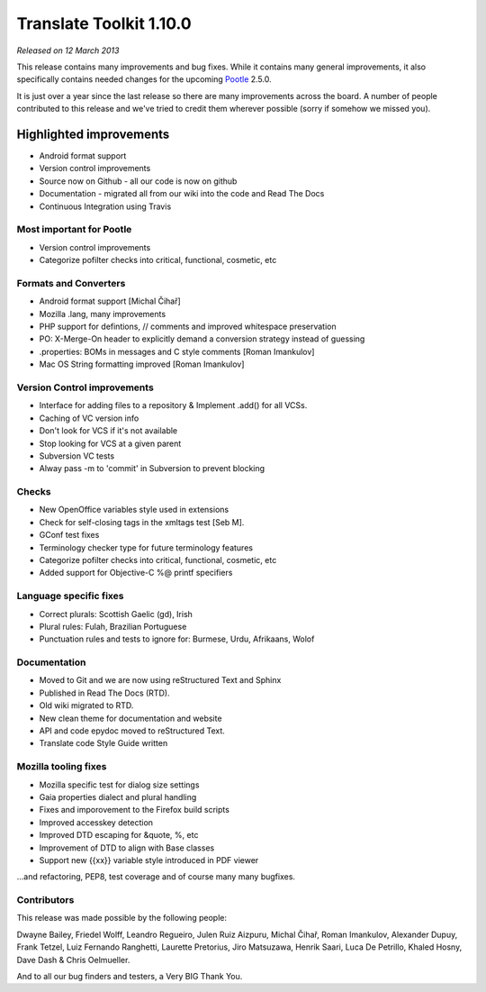 .. These notes are used in:
   1. Our email announcements
   2. The Translate Tools download page at toolkit.translatehouse.org
   3. Sourceforge download page in
      http://sourceforge.net/projects/translate/files/Translate%20Toolkit/1.9.0/README.rst/download

Translate Toolkit 1.10.0
************************

*Released on 12 March 2013*

This release contains many improvements and bug fixes. While it contains many
general improvements, it also specifically contains needed changes for the
upcoming `Pootle <http://pootle.translatehouse.org/>`_ 2.5.0.

It is just over a year since the last release so there are many improvements
across the board.  A number of people contributed to this release and we've
tried to credit them wherever possible (sorry if somehow we missed you).

..
  This is used for the email and other release notifications
  Getting it and sharing it
  =========================
  * pip install translate-toolkit
  * `Sourceforge download
    <https://sourceforge.net/projects/translate/files/Translate%20Toolkit/1.10.0/>`_
  * Please share this URL http://toolkit.translatehouse.org/download.html if
    you'd like to tweet or post about the release.


Highlighted improvements
========================
* Android format support
* Version control improvements
* Source now on Github - all our code is now on github
* Documentation - migrated all from our wiki into the code and Read The Docs
* Continuous Integration using Travis


Most important for Pootle
-------------------------
* Version control improvements
* Categorize pofilter checks into critical, functional, cosmetic, etc


Formats and Converters
----------------------
* Android format support [Michal Čihař]
* Mozilla .lang, many improvements
* PHP support for defintions, // comments and improved whitespace preservation
* PO: X-Merge-On header to explicitly demand a conversion strategy instead of
  guessing
* .properties: BOMs in messages and C style comments [Roman Imankulov]
* Mac OS String formatting improved [Roman Imankulov]


Version Control improvements
----------------------------
* Interface for adding files to a repository & Implement .add() for all VCSs.
* Caching of VC version info
* Don't look for VCS if it's not available
* Stop looking for VCS at a given parent
* Subversion VC tests
* Alway pass -m to 'commit' in Subversion to prevent blocking


Checks
------
* New OpenOffice variables style used in extensions
* Check for self-closing tags in the xmltags test [Seb M].
* GConf test fixes
* Terminology checker type for future terminology features
* Categorize pofilter checks into critical, functional, cosmetic, etc
* Added support for Objective-C %@ printf specifiers


Language specific fixes
-----------------------
* Correct plurals: Scottish Gaelic (gd), Irish
* Plural rules: Fulah, Brazilian Portuguese
* Punctuation rules and tests to ignore for: Burmese, Urdu, Afrikaans, Wolof


Documentation
-------------
* Moved to Git and we are now using reStructured Text and Sphinx
* Published in Read The Docs (RTD).
* Old wiki migrated to RTD.
* New clean theme for documentation and website
* API and code epydoc moved to reStructured Text.
* Translate code Style Guide written


Mozilla tooling fixes
---------------------
* Mozilla specific test for dialog size settings
* Gaia properties dialect and plural handling
* Fixes and imporovement to the Firefox build scripts
* Improved accesskey detection
* Improved DTD escaping for &quote, %, etc
* Improvement of DTD to align with Base classes
* Support new {{xx}} variable style introduced in PDF viewer


...and refactoring, PEP8, test coverage and of course many many bugfixes.


Contributors
------------
This release was made possible by the following people:

Dwayne Bailey, Friedel Wolff, Leandro Regueiro, Julen Ruiz Aizpuru,
Michal Čihař, Roman Imankulov, Alexander Dupuy, Frank Tetzel,
Luiz Fernando Ranghetti, Laurette Pretorius, Jiro Matsuzawa, Henrik Saari,
Luca De Petrillo, Khaled Hosny, Dave Dash & Chris Oelmueller.

And to all our bug finders and testers, a Very BIG Thank You.
